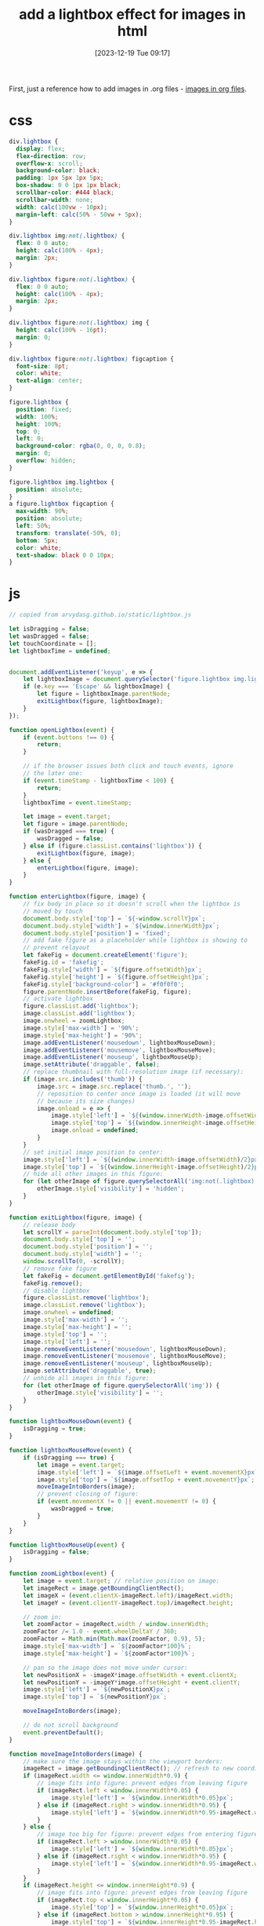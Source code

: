 #+title:      add a lightbox effect for images in html
#+date:       [2023-12-19 Tue 09:17]
#+filetags:   :javascript:websites:
#+identifier: 20231219T091704
#+STARTUP:    overview

First, just a reference how to add images in .org files - [[file:20231126T003746--images-in-org-files__emacs.org][images in org files]].

* css

#+begin_src css
  div.lightbox {
    display: flex;
    flex-direction: row;
    overflow-x: scroll;
    background-color: black;
    padding: 1px 5px 1px 5px;
    box-shadow: 0 0 1px 1px black;
    scrollbar-color: #444 black;
    scrollbar-width: none;
    width: calc(100vw - 10px);
    margin-left: calc(50% - 50vw + 5px);
  }

  div.lightbox img:not(.lightbox) {
    flex: 0 0 auto;
    height: calc(100% - 4px);
    margin: 2px;
  }

  div.lightbox figure:not(.lightbox) {
    flex: 0 0 auto;
    height: calc(100% - 4px);
    margin: 2px;
  }

  div.lightbox figure:not(.lightbox) img {
    height: calc(100% - 16pt);
    margin: 0;
  }

  div.lightbox figure:not(.lightbox) figcaption {
    font-size: 8pt;
    color: white;
    text-align: center;
  }

  figure.lightbox {
    position: fixed;
    width: 100%;
    height: 100%;
    top: 0;
    left: 0;
    background-color: rgba(0, 0, 0, 0.8);
    margin: 0;
    overflow: hidden;
  }

  figure.lightbox img.lightbox {
    position: absolute;
  }
  a figure.lightbox figcaption {
    max-width: 90%;
    position: absolute;
    left: 50%;
    transform: translate(-50%, 0);
    bottom: 5px;
    color: white;
    text-shadow: black 0 0 10px;
  }

#+end_src

* js

#+begin_src js
  // copied from arvydasg.github.io/static/lightbox.js

  let isDragging = false;
  let wasDragged = false;
  let touchCoordinate = [];
  let lightboxTime = undefined;


  document.addEventListener('keyup', e => {
      let lightboxImage = document.querySelector('figure.lightbox img.lightbox');
      if (e.key === 'Escape' && lightboxImage) {
          let figure = lightboxImage.parentNode;
          exitLightbox(figure, lightboxImage);
      }
  });

  function openLightbox(event) {
      if (event.buttons !== 0) {
          return;
      }

      // if the browser issues both click and touch events, ignore
      // the later one:
      if (event.timeStamp - lightboxTime < 100) {
          return;
      }
      lightboxTime = event.timeStamp;

      let image = event.target;
      let figure = image.parentNode;
      if (wasDragged === true) {
          wasDragged = false;
      } else if (figure.classList.contains('lightbox')) {
          exitLightbox(figure, image);
      } else {
          enterLightbox(figure, image);
      }
  }

  function enterLightbox(figure, image) {
      // fix body in place so it doesn't scroll when the lightbox is
      // moved by touch
      document.body.style['top'] = `${-window.scrollY}px`;
      document.body.style['width'] = `${window.innerWidth}px`;
      document.body.style['position'] = 'fixed';
      // add fake figure as a placeholder while lightbox is showing to
      // prevent relayout
      let fakeFig = document.createElement('figure');
      fakeFig.id = 'fakefig';
      fakeFig.style['width'] = `${figure.offsetWidth}px`;
      fakeFig.style['height'] = `${figure.offsetHeight}px`;
      fakeFig.style['background-color'] = '#f0f0f0';
      figure.parentNode.insertBefore(fakeFig, figure);
      // activate lightbox
      figure.classList.add('lightbox');
      image.classList.add('lightbox');
      image.onwheel = zoomLightbox;
      image.style['max-width'] = '90%';
      image.style['max-height'] = '90%';
      image.addEventListener('mousedown', lightboxMouseDown);
      image.addEventListener('mousemove', lightboxMouseMove);
      image.addEventListener('mouseup', lightboxMouseUp);
      image.setAttribute('draggable', false);
      // replace thumbnail with full-resolution image (if necessary):
      if (image.src.includes('thumb')) {
          image.src = image.src.replace('thumb.', '');
          // reposition to center once image is loaded (it will move
          // because its size changes)
          image.onload = e => {
              image.style['left'] = `${(window.innerWidth-image.offsetWidth)/2}px`;
              image.style['top'] = `${(window.innerHeight-image.offsetHeight)/2}px`;
              image.onload = undefined;
          }
      }
      // set initial image position to center:
      image.style['left'] = `${(window.innerWidth-image.offsetWidth)/2}px`;
      image.style['top'] = `${(window.innerHeight-image.offsetHeight)/2}px`;
      // hide all other images in this figure:
      for (let otherImage of figure.querySelectorAll('img:not(.lightbox)')) {
          otherImage.style['visibility'] = 'hidden';
      }
  }

  function exitLightbox(figure, image) {
      // release body
      let scrollY = parseInt(document.body.style['top']);
      document.body.style['top'] = '';
      document.body.style['position'] = '';
      document.body.style['width'] = '';
      window.scrollTo(0, -scrollY);
      // remove fake figure
      let fakeFig = document.getElementById('fakefig');
      fakeFig.remove();
      // disable lightbox
      figure.classList.remove('lightbox');
      image.classList.remove('lightbox');
      image.onwheel = undefined;
      image.style['max-width'] = '';
      image.style['max-height'] = '';
      image.style['top'] = '';
      image.style['left'] = '';
      image.removeEventListener('mousedown', lightboxMouseDown);
      image.removeEventListener('mousemove', lightboxMouseMove);
      image.removeEventListener('mouseup', lightboxMouseUp);
      image.setAttribute('draggable', true);
      // unhide all images in this figure:
      for (let otherImage of figure.querySelectorAll('img')) {
          otherImage.style['visibility'] = '';
      }
  }

  function lightboxMouseDown(event) {
      isDragging = true;
  }

  function lightboxMouseMove(event) {
      if (isDragging === true) {
          let image = event.target;
          image.style['left'] = `${image.offsetLeft + event.movementX}px`;
          image.style['top'] = `${image.offsetTop + event.movementY}px`;
          moveImageIntoBorders(image);
          // prevent closing of figure:
          if (event.movementX != 0 || event.movementY != 0) {
              wasDragged = true;
          }
      }
  }

  function lightboxMouseUp(event) {
      isDragging = false;
  }

  function zoomLightbox(event) {
      let image = event.target; // relative position on image:
      let imageRect = image.getBoundingClientRect();
      let imageX = (event.clientX-imageRect.left)/imageRect.width;
      let imageY = (event.clientY-imageRect.top)/imageRect.height;

      // zoom in:
      let zoomFactor = imageRect.width / window.innerWidth;
      zoomFactor /= 1.0 - event.wheelDeltaY / 360;
      zoomFactor = Math.min(Math.max(zoomFactor, 0.9), 5);
      image.style['max-width'] = `${zoomFactor*100}%`;
      image.style['max-height'] = `${zoomFactor*100}%`;

      // pan so the image does not move under cursor:
      let newPositionX = -imageX*image.offsetWidth + event.clientX;
      let newPositionY = -imageY*image.offsetHeight + event.clientY;
      image.style['left'] = `${newPositionX}px`;
      image.style['top'] = `${newPositionY}px`;

      moveImageIntoBorders(image);

      // do not scroll background
      event.preventDefault();
  }

  function moveImageIntoBorders(image) {
      // make sure the image stays within the viewport borders:
      imageRect = image.getBoundingClientRect(); // refresh to new coordinates
      if (imageRect.width <= window.innerWidth*0.9) {
          // image fits into figure: prevent edges from leaving figure
          if (imageRect.left < window.innerWidth*0.05) {
              image.style['left'] = `${window.innerWidth*0.05}px`;
          } else if (imageRect.right > window.innerWidth*0.95) {
              image.style['left'] = `${window.innerWidth*0.95-imageRect.width}px`;
          }
      } else {
          // image too big for figure: prevent edges from entering figure
          if (imageRect.left > window.innerWidth*0.05) {
              image.style['left'] = `${window.innerWidth*0.05}px`;
          } else if (imageRect.right < window.innerWidth*0.95) {
              image.style['left'] = `${window.innerWidth*0.95-imageRect.width}px`;
          }
      }
      if (imageRect.height <= window.innerHeight*0.9) {
          // image fits into figure: prevent edges from leaving figure
          if (imageRect.top < window.innerHeight*0.05) {
              image.style['top'] = `${window.innerHeight*0.05}px`;
          } else if (imageRect.bottom > window.innerHeight*0.95) {
              image.style['top'] = `${window.innerHeight*0.95-imageRect.height}px`;
          }
      } else {
          // image too big for figure: prevent edges from entering figure
          if (imageRect.top > window.innerHeight*0.05 ) {
              image.style['top'] = `${window.innerHeight*0.05}px`;
          } else if (imageRect.bottom < window.innerHeight*0.95) {
              image.style['top'] = `${window.innerHeight*0.95-imageRect.height}px`;
          }
      }
  }


  // these function implements a poor-man's 'onclick' for touch events:
  function handleTouchStart(event) {
      if (event.touches.length == 1 && touchCoordinate.length == 0) {
          // remember where the touch started:
          touchCoordinate = [event.touches[0].screenX, event.touches[0].screenY];
      }
  }

  function handleTouchMove(event) {
      // if the cursor moves too much during the touch, it's not a click:
      if (event.touches.length == 1 && touchCoordinate.length == 2) {
          if ((Math.abs(event.touches[0].screenX - touchCoordinate[0]) > 10) ||
              (Math.abs(event.touches[0].screenY - touchCoordinate[1]) > 10)) {
              touchCoordinate = [];
          }
          // if more than one finger touches the screen, it's not a click:
      } else if (event.touches.length != 1) {
          touchCoordinate = [];
      }
  }

  function handleTouchEnd(event) {
      // if touchCoordinate still exists at touch end, it's a click:
      if (touchCoordinate.length == 2) {
          // if the browser issues both click and touch events, ignore
          // the later one:
          if (event.timeStamp - lightboxTime < 100) {
              return;
          }
          lightboxTime = event.timeStamp;

          let image = event.target;
          let figure = image.parentNode;
          if (figure.classList.contains('lightbox')) {
              exitLightbox(figure, image);
          } else {
              enterLightbox(figure, image);
          }
          touchCoordinate = [];
      }
  }

  function handleTouchCancel(event) {
      // if the touch is cancelled, it's not a click:
      touchCoordinate = [];
  }

  window.addEventListener('DOMContentLoaded', (event) => {
      var figures = document.getElementsByTagName('figure');
      for (let figure of figures) {
          let images = figure.querySelectorAll('img');
          for (let image of images) {
              image.onclick = openLightbox;
              // This is a workaround for image.ontap = opanLightbox:
              image.addEventListener("touchstart", handleTouchStart);
              image.addEventListener("touchend", handleTouchEnd);
              image.addEventListener("touchmove", handleTouchMove);
              image.addEventListener("touchcancel", handleTouchCancel);
          }
      }});
#+end_src
